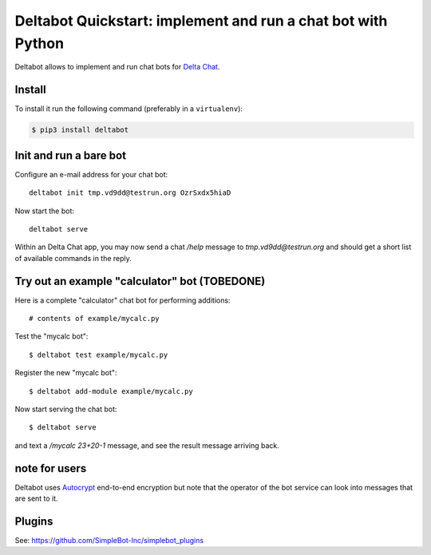Deltabot Quickstart: implement and run a chat bot with Python
=============================================================

Deltabot allows to implement and run chat bots for `Delta Chat`_.

Install
-------

To install it run the following command (preferably in a ``virtualenv``):

.. code-block:: bash

   $ pip3 install deltabot


Init and run a bare bot
-----------------------

Configure an e-mail address for your chat bot::

    deltabot init tmp.vd9dd@testrun.org OzrSxdx5hiaD

Now start the bot::

    deltabot serve

Within an Delta Chat app, you may now send a chat `/help` message to
`tmp.vd9dd@testrun.org` and should get a short list of available
commands in the reply.


Try out an example "calculator" bot (TOBEDONE)
----------------------------------------------

Here is a complete "calculator" chat bot for performing additions::

    # contents of example/mycalc.py


Test the "mycalc bot"::

    $ deltabot test example/mycalc.py

Register the new "mycalc bot"::

    $ deltabot add-module example/mycalc.py

Now start serving the chat bot::

    $ deltabot serve

and text a `/mycalc 23+20-1` message, and see the result message arriving back.


note for users
--------------

Deltabot uses `Autocrypt <https://autocrypt.org/>`_ end-to-end encryption
but note that the operator of the bot service can look into
messages that are sent to it.


Plugins
-------

See: https://github.com/SimpleBot-Inc/simplebot_plugins


.. _Delta Chat: https://delta.chat
